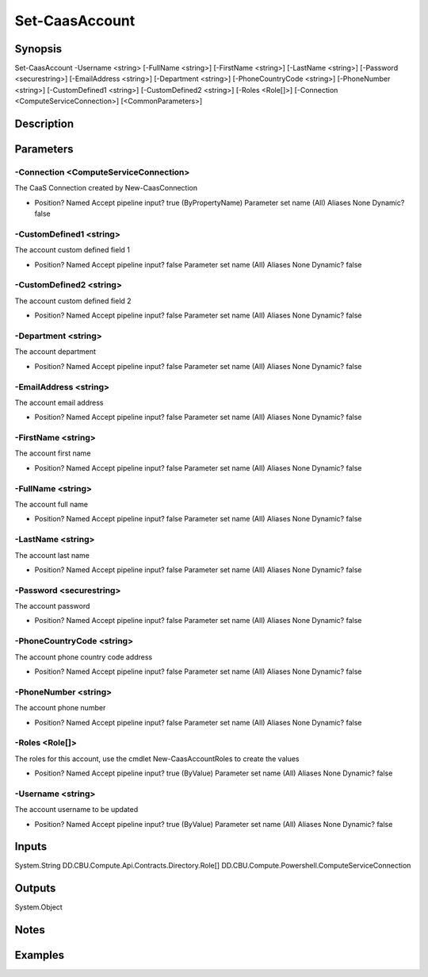 ﻿
Set-CaasAccount
===================

Synopsis
--------

.. code-block:: powershell
    
    
Set-CaasAccount -Username <string> [-FullName <string>] [-FirstName <string>] [-LastName <string>] [-Password <securestring>] [-EmailAddress <string>] [-Department <string>] [-PhoneCountryCode <string>] [-PhoneNumber <string>] [-CustomDefined1 <string>] [-CustomDefined2 <string>] [-Roles <Role[]>] [-Connection <ComputeServiceConnection>] [<CommonParameters>]





Description
-----------



Parameters
----------




-Connection <ComputeServiceConnection>
~~~~~~~~~

The CaaS Connection created by New-CaasConnection

*     Position?                    Named     Accept pipeline input?       true (ByPropertyName)     Parameter set name           (All)     Aliases                      None     Dynamic?                     false





-CustomDefined1 <string>
~~~~~~~~~

The account custom defined field 1

*     Position?                    Named     Accept pipeline input?       false     Parameter set name           (All)     Aliases                      None     Dynamic?                     false





-CustomDefined2 <string>
~~~~~~~~~

The account custom defined field 2

*     Position?                    Named     Accept pipeline input?       false     Parameter set name           (All)     Aliases                      None     Dynamic?                     false





-Department <string>
~~~~~~~~~

The account department

*     Position?                    Named     Accept pipeline input?       false     Parameter set name           (All)     Aliases                      None     Dynamic?                     false





-EmailAddress <string>
~~~~~~~~~

The account email address

*     Position?                    Named     Accept pipeline input?       false     Parameter set name           (All)     Aliases                      None     Dynamic?                     false





-FirstName <string>
~~~~~~~~~

The account first name

*     Position?                    Named     Accept pipeline input?       false     Parameter set name           (All)     Aliases                      None     Dynamic?                     false





-FullName <string>
~~~~~~~~~

The account full name

*     Position?                    Named     Accept pipeline input?       false     Parameter set name           (All)     Aliases                      None     Dynamic?                     false





-LastName <string>
~~~~~~~~~

The account last name

*     Position?                    Named     Accept pipeline input?       false     Parameter set name           (All)     Aliases                      None     Dynamic?                     false





-Password <securestring>
~~~~~~~~~

The account password

*     Position?                    Named     Accept pipeline input?       false     Parameter set name           (All)     Aliases                      None     Dynamic?                     false





-PhoneCountryCode <string>
~~~~~~~~~

The account phone country code address

*     Position?                    Named     Accept pipeline input?       false     Parameter set name           (All)     Aliases                      None     Dynamic?                     false





-PhoneNumber <string>
~~~~~~~~~

The account phone number

*     Position?                    Named     Accept pipeline input?       false     Parameter set name           (All)     Aliases                      None     Dynamic?                     false





-Roles <Role[]>
~~~~~~~~~

The roles for this account, use the cmdlet New-CaasAccountRoles to create the values

*     Position?                    Named     Accept pipeline input?       true (ByValue)     Parameter set name           (All)     Aliases                      None     Dynamic?                     false





-Username <string>
~~~~~~~~~

The account username to be updated

*     Position?                    Named     Accept pipeline input?       true (ByValue)     Parameter set name           (All)     Aliases                      None     Dynamic?                     false





Inputs
------

System.String
DD.CBU.Compute.Api.Contracts.Directory.Role[]
DD.CBU.Compute.Powershell.ComputeServiceConnection


Outputs
-------

System.Object

Notes
-----



Examples
---------


